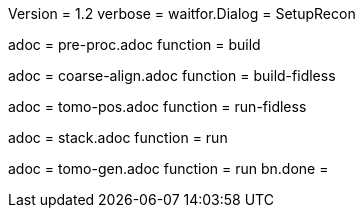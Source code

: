 Version = 1.2
verbose =
waitfor.Dialog = SetupRecon

[Dialog = PreProc]
adoc = pre-proc.adoc
function = build

[Dialog = CoarseAlign]
adoc = coarse-align.adoc
function = build-fidless

[Dialog = TomoPos]
adoc = tomo-pos.adoc
function = run-fidless

[Dialog = FinalStack]
adoc = stack.adoc
function = run

[Dialog = TomoGen]
adoc = tomo-gen.adoc
function = run
bn.done =
